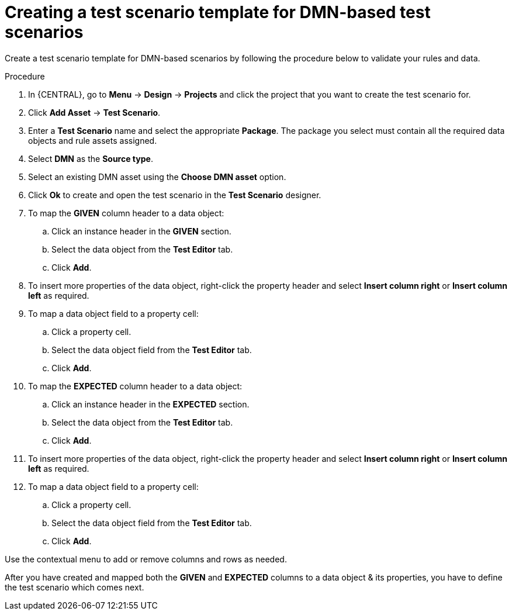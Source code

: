 [id='test-designer-create-test-template-dmn-based-proc']
= Creating a test scenario template for DMN-based test scenarios

Create a test scenario template for DMN-based scenarios by following the procedure below to validate your rules and data.

.Procedure
. In {CENTRAL}, go to *Menu* -> *Design* -> *Projects* and click the project that you want to create the test scenario for.
. Click *Add Asset* -> *Test Scenario*.
. Enter a *Test Scenario* name and select the appropriate *Package*. The package you select must contain all the required data objects and rule assets assigned.
. Select *DMN* as the *Source type*.
. Select an existing DMN asset using the *Choose DMN asset* option.
. Click *Ok* to create and open the test scenario in the *Test Scenario* designer.
. To map the *GIVEN* column header to a data object:
.. Click an instance header in the *GIVEN* section.
.. Select the data object from the *Test Editor* tab.
.. Click *Add*.
. To insert more properties of the data object, right-click the property header and select *Insert column right* or *Insert column left* as required.
. To map a data object field to a property cell:
.. Click a property cell.
.. Select the data object field from the *Test Editor* tab.
.. Click *Add*.
. To map the *EXPECTED* column header to a data object:
.. Click an instance header in the *EXPECTED* section.
.. Select the data object from the *Test Editor* tab.
.. Click *Add*.
. To insert more properties of the data object, right-click the property header and select *Insert column right* or *Insert column left* as required.
. To map a data object field to a property cell:
.. Click a property cell.
.. Select the data object field from the *Test Editor* tab.
.. Click *Add*.

Use the contextual menu to add or remove columns and rows as needed.

After you have created and mapped both the *GIVEN* and *EXPECTED* columns to a data object & its properties, you have to define the test scenario which comes next.
